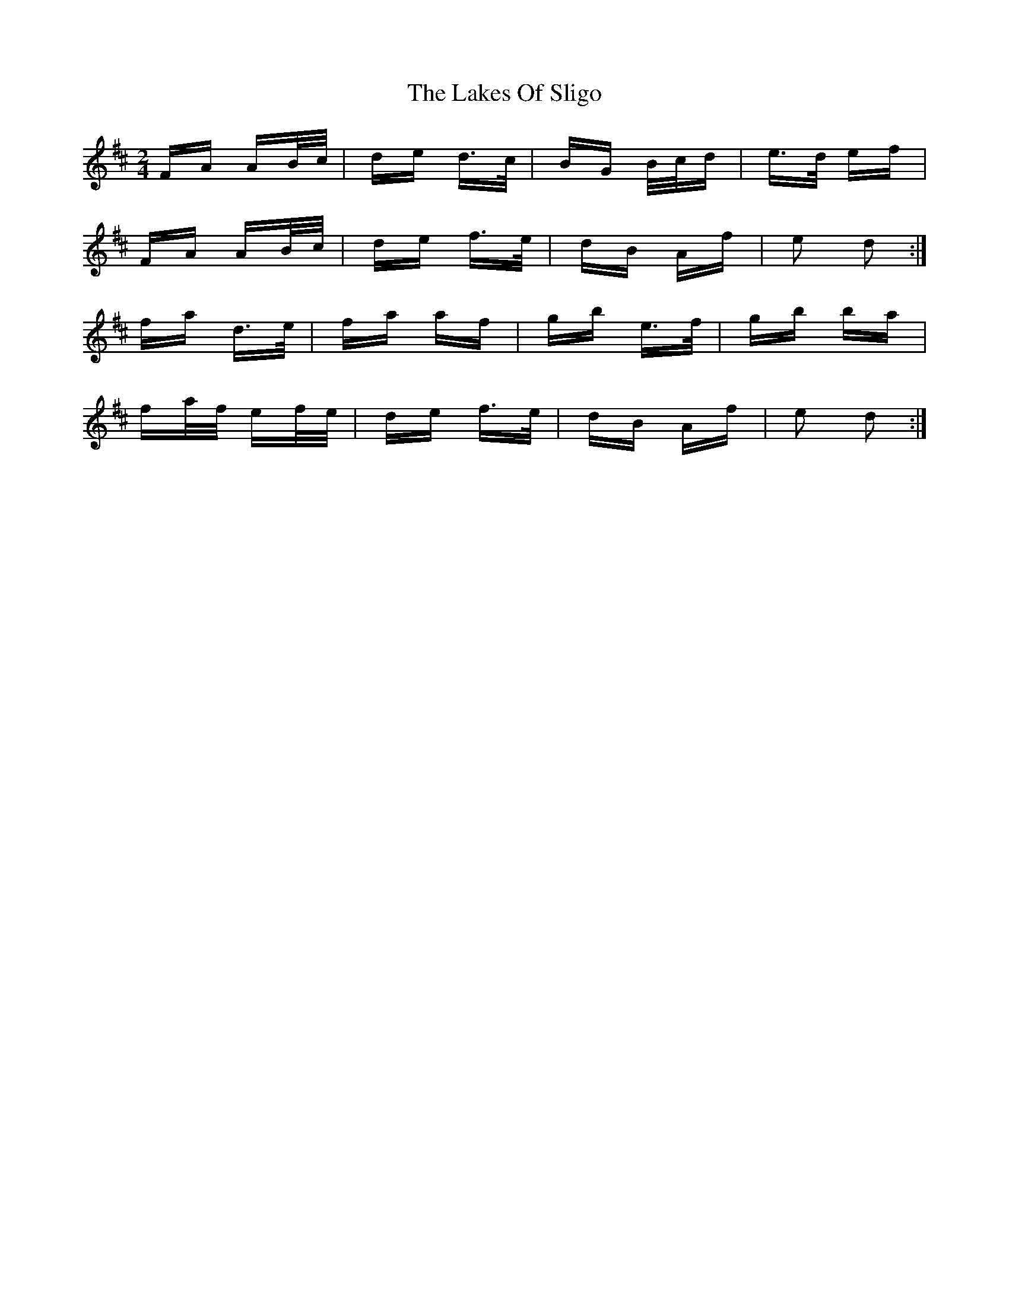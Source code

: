 X: 22677
T: Lakes Of Sligo, The
R: polka
M: 2/4
K: Dmajor
FA AB/c/|de d>c|BG B/c/d|e>d ef|
FA AB/c/|de f>e|dB Af|e2 d2:|
fa d>e|fa af|gb e>f|gb ba|
fa/f/ ef/e/|de f>e|dB Af|e2 d2:|

